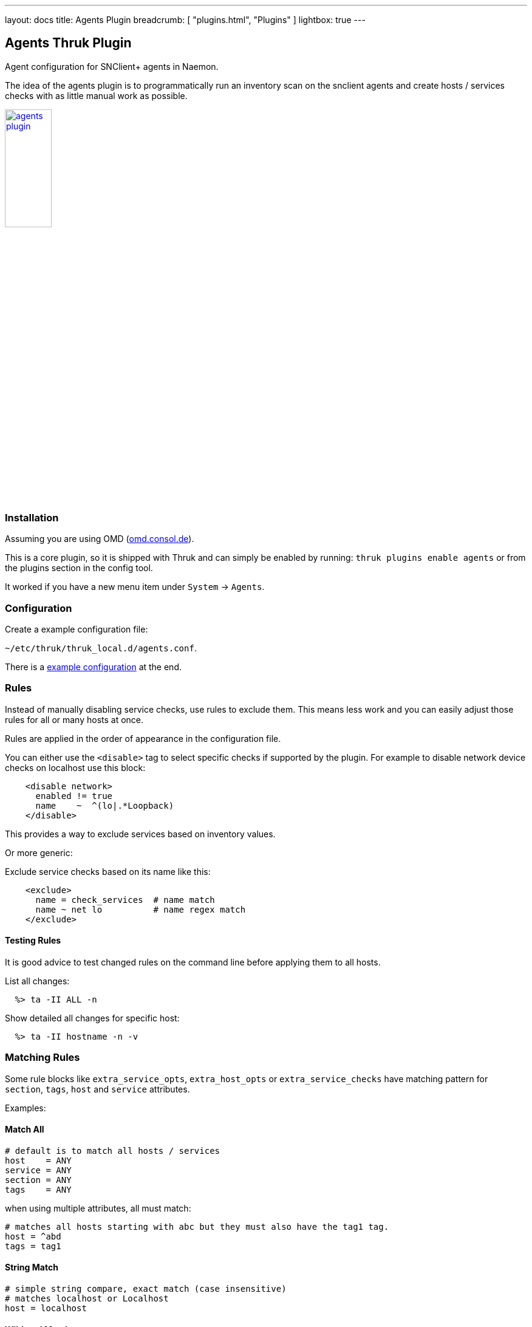 ---
layout: docs
title: Agents Plugin
breadcrumb: [ "plugins.html", "Plugins" ]
lightbox: true
---

## Agents Thruk Plugin

Agent configuration for SNClient+ agents in Naemon.

The idea of the agents plugin is to programmatically run an inventory scan on the snclient
agents and create hosts / services checks with as little manual work as possible.

++++
<a title="agents" rel="lightbox[plugins]" href="agents.png"><img src="agents.png" alt="agents plugin " width="30%" height="30%" /></a>
<br style="clear: both;">
++++

### Installation

Assuming you are using OMD (link:https://omd.consol.de[omd.consol.de]).

This is a core plugin, so it is shipped with Thruk and can simply
be enabled by running: `thruk plugins enable agents` or
from the plugins section in the config tool.

It worked if you have a new menu item under `System` -> `Agents`.

### Configuration

Create a example configuration file:

`~/etc/thruk/thruk_local.d/agents.conf`.

There is a link:#_example-configuration[example configuration] at the end.

### Rules

Instead of manually disabling service checks, use rules to exclude them.
This means less work and you can easily adjust those rules for all or many
hosts at once.

Rules are applied in the order of appearance in the configuration file.

You can either use the `<disable>` tag to select specific checks if supported by the plugin.
For example to disable network device checks on localhost use this block:

...................................
    <disable network>
      enabled != true
      name    ~  ^(lo|.*Loopback)
    </disable>
...................................

This provides a way to exclude services based on inventory values.

Or more generic:

Exclude service checks based on its name like this:

...................................
    <exclude>
      name = check_services  # name match
      name ~ net lo          # name regex match
    </exclude>
...................................

#### Testing Rules

It is good advice to test changed rules on the command line before applying them
to all hosts.

List all changes:

```
  %> ta -II ALL -n
```

Show detailed all changes for specific host:

```
  %> ta -II hostname -n -v
```

### Matching Rules

Some rule blocks like `extra_service_opts`, `extra_host_opts` or `extra_service_checks`
have matching pattern for `section`, `tags`, `host` and `service` attributes.

Examples:

#### Match All

...................................
# default is to match all hosts / services
host    = ANY
service = ANY
section = ANY
tags    = ANY
...................................


when using multiple attributes, all must match:

...................................
# matches all hosts starting with abc but they must also have the tag1 tag.
host = ^abd
tags = tag1
...................................

#### String Match

...................................
# simple string compare, exact match (case insensitive)
# matches localhost or Localhost
host = localhost
...................................

#### Wildcard Match

...................................
# wildcard match (case insensitive)
# matches localhost
host = local*
...................................

#### Regexp Match

...................................
# regular expression match (case insensitive)
# matches localhost or Localhost
host ~ local.*
...................................

Note: regexp should be *fenced* with `^pattern$`, otherwise the regexp `tag1` also matches `tag10`.

#### Combined Match

...................................
# multiple tags (OR)
# matches if host has either tag1 or tag2
tags = tag1, tag2     # as string match
tags ~ ^(tag1|tag2)$  # as regexp
# is the same as
tags = tag1
tags = tag2

# multiple tags (AND)
# matches only if all given tags exist
tags = tag1 && tag2
...................................

#### Exclude Match

...................................
# exclude something
# exclude pattern start with a '!'
# this matches all hosts except localhost
host = ANY
host = !localhost
...................................

...................................
# this matches all hosts which have tag1 but must not have tag2
tags = tag1 && !tag2
...................................

### Process Checks

The `<proc>` block is used to define process checks. There is a simple variant
which only matches the process name and a advanced variant to match on the full
command line.

By default no specific process checks will be created, you have to set a list
of processes to check.

#### Basic

This example will create a service check for all processes named `snclient` or `httpd`.
...................................
<proc>
  name = snclient
  name = httpd
  user = ANY
</proc>
...................................

The `name` expression is applied on the process executable name.

#### Advanced

The advanced variant allows to match on the full command line of the process.
It also allows to set the service name.

...................................
<proc>
  # service name (available placeholder: %u - user | %e - executable)
  name     = ssh controlmaster %u
  match    ~ /usr/bin/ssh.*ControlMaster=yes
  user     = ANY
  #host    = ANY     # restrict to specific hosts
  #section ~ test # apply this process check only to sections containing "test"
  #warn    = 1:5  # warning threshold for number of processes (low:high)
  #crit    = 1:10 # critical threshold
</proc>
...................................

The `match` expression is applied as sub string match on the hole command line.

### Services Checks

The `<service>` block is used to define checks for windows or linux services.

By default no specific service checks will be created, you have to set a list
of processes to check.

...................................
<service>
  # service name (available placeholder: %s - service name)
  name     = service %s
  service  = apache2   # service name exact match
  service  ~ winlogon  # match all services containing 'winlogon'

  #host    = ANY  # restrict to specific hosts
  #section ~ test # apply this service only to sections containing "test"
  #tags    = prod # apply this service only to hosts with tag "prod"
</service>
...................................


### Tips & Tricks

#### Add Additional Service Checks

In case you would like to add additional service check which are
not created from the inventory, you can add rules to do so.

For example, add a ping check to all hosts.

...................................
    <extra_service_checks>
      host    = ANY
      section = ANY
      tags    = ANY

      name    = ping  # the actual service description
      # add arbitrary naemon config attributes here as well
      check_command            = check-host-alive!$HOSTADDRESS$
      use                      = srv-perf,generic-service
      first_notification_delay = 30
    </extra_service_checks>
...................................

#### Adjust Host / Service Attributes

Using the `extra_service_opts` or `extra_host_opts` is a good way to
programatically adjust host/service object attributes.

Here are a few examples:

*set / overwrite attributes*

...................................
    <extra_service_opts>
      # match all services named 'cpu'
      service  = cpu

      # set/overwrite contacts and timeperiod to a new value
      contacts            = admin
      notification_period = office_hours
    </extra_service_opts>
...................................


*append to list attributes*

...................................
    <extra_service_opts>
      # set all contacts to this one
      contacts = admin
    </extra_service_opts>

    # extend special services
    <extra_service_opts>
      # match all services named 'memory'
      service  = memory

      # extend list of contacts
      contacts = +manager
    </extra_service_opts>
...................................

*remove from list attributes*

...................................
    <extra_service_opts>
      # first set all contacts to these
      contacts = admin, manager, customer
    </extra_service_opts>

    # extend special services
    <extra_service_opts>
      # match all services named 'memory'
      service  = memory

      # remove from list of contacts
      contacts = !manager
      contacts = !customer
    </extra_service_opts>
...................................

#### Always OK Inventory Check

In case the inventory check should always be OK, ex.: because it is used
in dashboards, simply use the `--always-ok` option.

Apply this option to all inventory checks:

...................................
    <extra_service_opts>
      service = agent inventory
      args    = --always-ok
    </extra_service_opts>
...................................


### Example Configuration

...................................
<Component Thruk::Agents>
  <snclient>
    # use a default backend if there are multiple
    default_backend = LOCAL

    # set a default password macro, ex.: $USER5$
    default_password = $USER5$

    # add extra options to check_nsc_web
    check_nsc_web_extra_options = "-k -t 35"

    # change default port used to build the check command
    default_port = 8443

    # override check interval
    check_interval = 1
    retry_interval = 0.5
    max_check_attempts = 3

    # override inventory interval
    inventory_interval = 60

    # override os updates interval
    os_updates_interval = 60

    # set default contact(s)
    #default_contacts = admin, other

    # set default contactgroups(s)
    #default_contactgroups = group, ...

    # set performance data templates (default is autodetect based
    # on whether grafana is enabled)
    #perf_template      = srv-perf
    #host_perf_template = host-perf

    # set default options for specific check types
    <default_opt>
      drivesize = show-all freespace-ignore-reserved=false
    </default_opt>

    # disable network checks matching these attributes
    <disable network>
      enabled != true
      name    ~ ^(lo|.*Loopback)
      flags   ~ loopback
    </disable>

    # disable check_drivesize checks matching these attributes
    <disable drivesize>
      fstype  ~ ^(tracefs|securityfs|debugfs|configfs|pstorefs|fusectl|cgroup2fs|bpf|efivarfs|sysfs|fuseblk|rpc_pipefs|nsfs|ramfs|binfmt_misc|proc|nfs|devpts|mqueue|hugetlbfs)$
      drive   ~ ^(/run/|/dev|/boot/efi|/proc|/sys)
      mounted = 0
      drive   =
    </disable>

    # disable services by name or type
    <exclude>
      #name = check_users   # name string match
      #name ~ net lo        # name regex match
      #type = df./proc      # type string match
      #type ~ ^extscript\.  # type regex, disable all external scripts by default
      #host !~ \.win\.      # apply this exclude only to specific hosts, only hosts not matching ".win."
      #host ~ ^l            # apply this exclude only to hosts starting with an "l"
      #section ~ test       # apply this exclude only to sections containing "test"
      #tags = prod          # apply this exclude only to tag "prod"
    </exclude>

    # include services in discovery
    <service>
      # service name (available placeholder: %s - service name)
      name     = service %s
      service  = snclient
      service  = apache2
      service  = postfix
      service  = ssh
      service  = exim4
      service  = mariadb
      service  = ntp
      service  = squid

      #host    = ANY  # restrict to specific hosts
      #section ~ test # apply this service only to sections containing "test"
      #tags    = prod # apply this service only to hosts with tag "prod"
    </service>

    <proc>
      # service description (available placeholder: %u - user | %e - executable)
      name     = ssh controlmaster %u
      match    ~ /usr/bin/ssh.*ControlMaster=yes
      user     = mon
      #host    = ANY     # restrict to specific hosts
      #section ~ test # apply this process check only to sections containing "test"
      #warn    = 1:5  # warning threshold for number of processes (low:high)
      #crit    = 1:10 # critical threshold
    </proc>

    <proc>
      # if no match is given, use the name as exe filter
      name  = snclient
      name  = httpd
    </proc>

    # set generic process threshold
    <extra_service_opts>
      service = ^processes$
      args    = warn='count > 2000' crit='count > 2000'
    </extra_service_opts>

    # set zombie process threshold
    <extra_service_opts>
      service = ^zombie processes$
      args    = warn='count > 0' crit='count > 5'
    </extra_service_opts>

    # set extra service attributes (if multiple blocks match, each is applied in order and overwrites previous values)
    # block can be used multiple times
    <extra_service_opts>
      service  ~ ^cpu$ # regex match on service description
      #host    = ANY # restrict to specific hosts
      #section ~ test # apply this attributes only to sections containing "test"
      tags     = ANY

      # can be used to append extra arguments to the command line
      #args = warn='load > 95' crit='load > 100'

      # naemon service attributes will be added to the generated host configuration
      first_notification_delay = 30
      notification_options     = w,c
      # other naemon service attributes...
    </extra_service_opts>

    # set extra host attributes (if multiple blocks match, each is applied in order)
    # block can be used multiple times
    <extra_host_opts>
      host     = ^hostname$ # regex match on host name
      #section ~ test # apply this attributes only to sections containing "test"
      tags     = ANY

      # naemon host attributes will be added to the generated host configuration
      #first_notification_delay = 30
      #check_command = check-host-alive!$HOSTADDRESS$
      # other naemon host attributes...
    </extra_host_opts>

    # add custom snclient based service checks
    <extra_service_checks>
      # on which host / sections / tags should this serice be created
      host    = ANY
      section = ANY
      tags    = ANY

      name    = dns           # the actual service description
      check   = check_dns     # snclient check
      args    = -H thruk.org  # check arguments
      # add arbitray naemon config attributes here as well
      use                      = srv-perf,generic-service
      first_notification_delay = 30
    </extra_service_checks>

    # add custom service checks
    <extra_service_checks>
      # on which host / sections / tags should this serice be created
      host    = ANY
      section = ANY
      tags    = ANY

      name    = ping  # the actual service description
      check_command = check-host-alive!$HOSTADDRESS$
      # add arbitray naemon config attributes here as well
      use                      = srv-perf,generic-service
      first_notification_delay = 30
    </extra_service_checks>
  </snclient>
</Component>
...................................
